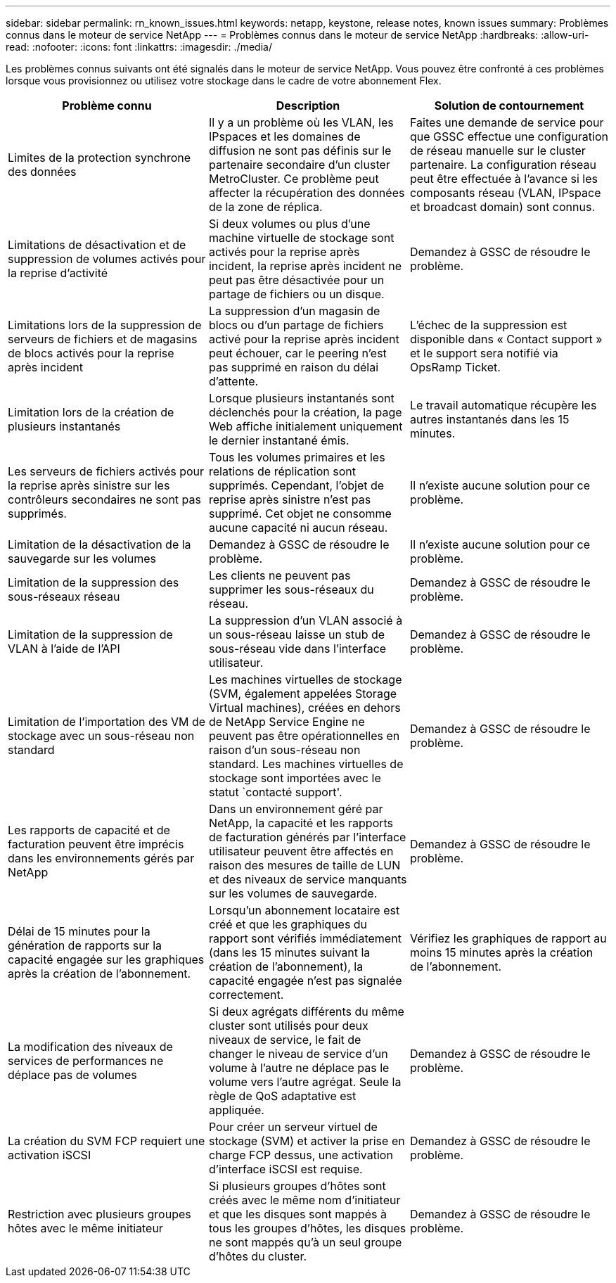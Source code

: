---
sidebar: sidebar 
permalink: rn_known_issues.html 
keywords: netapp, keystone, release notes, known issues 
summary: Problèmes connus dans le moteur de service NetApp 
---
= Problèmes connus dans le moteur de service NetApp
:hardbreaks:
:allow-uri-read: 
:nofooter: 
:icons: font
:linkattrs: 
:imagesdir: ./media/


[role="lead"]
Les problèmes connus suivants ont été signalés dans le moteur de service NetApp. Vous pouvez être confronté à ces problèmes lorsque vous provisionnez ou utilisez votre stockage dans le cadre de votre abonnement Flex.

[cols="3*"]
|===
| Problème connu | Description | Solution de contournement 


| Limites de la protection synchrone des données | Il y a un problème où les VLAN, les IPspaces et les domaines de diffusion ne sont pas définis sur le partenaire secondaire d'un cluster MetroCluster. Ce problème peut affecter la récupération des données de la zone de réplica. | Faites une demande de service pour que GSSC effectue une configuration de réseau manuelle sur le cluster partenaire. La configuration réseau peut être effectuée à l'avance si les composants réseau (VLAN, IPspace et broadcast domain) sont connus. 


| Limitations de désactivation et de suppression de volumes activés pour la reprise d'activité | Si deux volumes ou plus d'une machine virtuelle de stockage sont activés pour la reprise après incident, la reprise après incident ne peut pas être désactivée pour un partage de fichiers ou un disque. | Demandez à GSSC de résoudre le problème. 


| Limitations lors de la suppression de serveurs de fichiers et de magasins de blocs activés pour la reprise après incident | La suppression d'un magasin de blocs ou d'un partage de fichiers activé pour la reprise après incident peut échouer, car le peering n'est pas supprimé en raison du délai d'attente. | L'échec de la suppression est disponible dans « Contact support » et le support sera notifié via OpsRamp Ticket. 


| Limitation lors de la création de plusieurs instantanés | Lorsque plusieurs instantanés sont déclenchés pour la création, la page Web affiche initialement uniquement le dernier instantané émis. | Le travail automatique récupère les autres instantanés dans les 15 minutes. 


| Les serveurs de fichiers activés pour la reprise après sinistre sur les contrôleurs secondaires ne sont pas supprimés. | Tous les volumes primaires et les relations de réplication sont supprimés. Cependant, l'objet de reprise après sinistre n'est pas supprimé. Cet objet ne consomme aucune capacité ni aucun réseau. | Il n'existe aucune solution pour ce problème. 


| Limitation de la désactivation de la sauvegarde sur les volumes | Demandez à GSSC de résoudre le problème. | Il n'existe aucune solution pour ce problème. 


| Limitation de la suppression des sous-réseaux réseau | Les clients ne peuvent pas supprimer les sous-réseaux du réseau. | Demandez à GSSC de résoudre le problème. 


| Limitation de la suppression de VLAN à l'aide de l'API | La suppression d'un VLAN associé à un sous-réseau laisse un stub de sous-réseau vide dans l'interface utilisateur. | Demandez à GSSC de résoudre le problème. 


| Limitation de l'importation des VM de stockage avec un sous-réseau non standard | Les machines virtuelles de stockage (SVM, également appelées Storage Virtual machines), créées en dehors de NetApp Service Engine ne peuvent pas être opérationnelles en raison d'un sous-réseau non standard. Les machines virtuelles de stockage sont importées avec le statut `contacté support'. | Demandez à GSSC de résoudre le problème. 


| Les rapports de capacité et de facturation peuvent être imprécis dans les environnements gérés par NetApp | Dans un environnement géré par NetApp, la capacité et les rapports de facturation générés par l'interface utilisateur peuvent être affectés en raison des mesures de taille de LUN et des niveaux de service manquants sur les volumes de sauvegarde. | Demandez à GSSC de résoudre le problème. 


 a| 
Délai de 15 minutes pour la génération de rapports sur la capacité engagée sur les graphiques après la création de l'abonnement.
 a| 
Lorsqu'un abonnement locataire est créé et que les graphiques du rapport sont vérifiés immédiatement (dans les 15 minutes suivant la création de l'abonnement), la capacité engagée n'est pas signalée correctement.
 a| 
Vérifiez les graphiques de rapport au moins 15 minutes après la création de l'abonnement.



 a| 
La modification des niveaux de services de performances ne déplace pas de volumes
 a| 
Si deux agrégats différents du même cluster sont utilisés pour deux niveaux de service, le fait de changer le niveau de service d'un volume à l'autre ne déplace pas le volume vers l'autre agrégat. Seule la règle de QoS adaptative est appliquée.
 a| 
Demandez à GSSC de résoudre le problème.



 a| 
La création du SVM FCP requiert une activation iSCSI
 a| 
Pour créer un serveur virtuel de stockage (SVM) et activer la prise en charge FCP dessus, une activation d'interface iSCSI est requise.
 a| 
Demandez à GSSC de résoudre le problème.



 a| 
Restriction avec plusieurs groupes hôtes avec le même initiateur
 a| 
Si plusieurs groupes d'hôtes sont créés avec le même nom d'initiateur et que les disques sont mappés à tous les groupes d'hôtes, les disques ne sont mappés qu'à un seul groupe d'hôtes du cluster.
 a| 
Demandez à GSSC de résoudre le problème.

|===